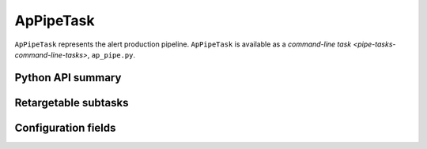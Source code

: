 .. lsst-task-topic:: lsst.ap.pipe.ApPipeTask

##########
ApPipeTask
##########

``ApPipeTask`` represents the alert production pipeline.
``ApPipeTask`` is available as a `command-line task <pipe-tasks-command-line-tasks>`, ``ap_pipe.py``.

.. .. _lsst.ap.pipe.ApPipeTask-summary:
..
.. Processing summary
.. ==================

.. .. _lsst.ap.pipe.ApPipeTask-cli:
..
.. ap_pipe.py command-line interface
.. =================================

.. _lsst.ap.pipe.ApPipeTask-api:

Python API summary
==================

.. lsst-task-api-summary:: lsst.ap.pipe.ApPipeTask

.. .. _lsst.ap.pipe.ApPipeTask-butler:
..
.. Butler datasets
.. ===============

.. _lsst.ap.pipe.ApPipeTask-subtasks:

Retargetable subtasks
=====================

.. lsst-task-config-subtasks:: lsst.ap.pipe.ApPipeTask

.. _lsst.ap.pipe.ApPipeTask-configs:

Configuration fields
====================

.. lsst-task-config-fields:: lsst.ap.pipe.ApPipeTask

